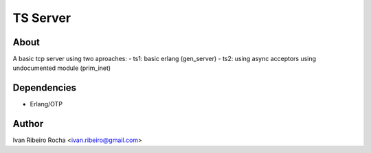 =========
TS Server
=========

About
-----
A basic tcp server using two aproaches:
- ts1: basic erlang (gen_server) 
- ts2: using async acceptors using undocumented module (prim_inet)

Dependencies
------------
- Erlang/OTP

Author
------
Ivan Ribeiro Rocha <ivan.ribeiro@gmail.com> 


